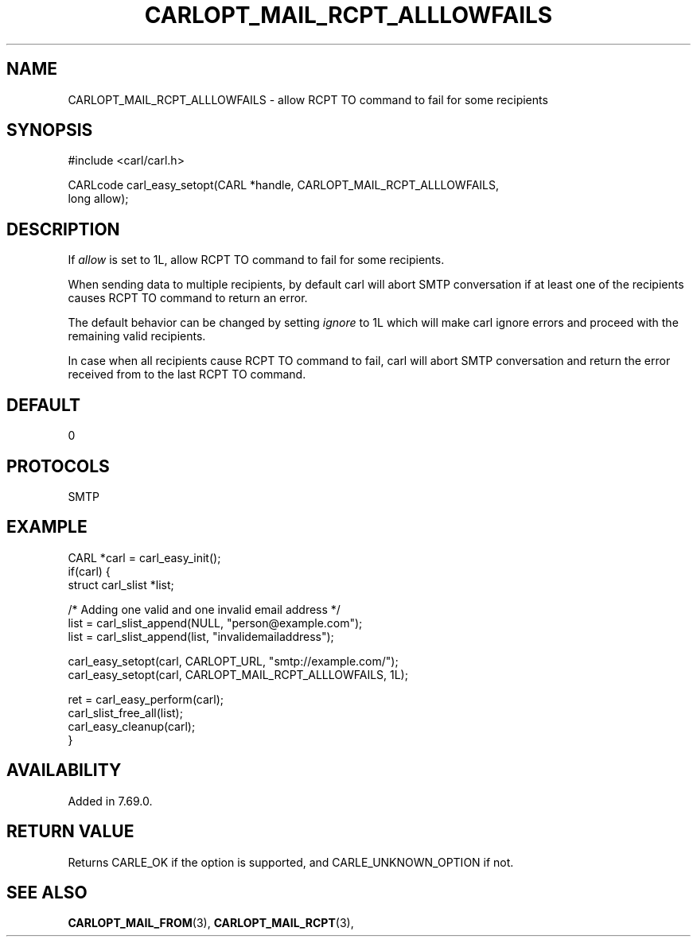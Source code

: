 .\" **************************************************************************
.\" *                                  _   _ ____  _
.\" *  Project                     ___| | | |  _ \| |
.\" *                             / __| | | | |_) | |
.\" *                            | (__| |_| |  _ <| |___
.\" *                             \___|\___/|_| \_\_____|
.\" *
.\" * Copyright (C) 1998 - 2020, Daniel Stenberg, <daniel@haxx.se>, et al.
.\" *
.\" * This software is licensed as described in the file COPYING, which
.\" * you should have received as part of this distribution. The terms
.\" * are also available at https://carl.se/docs/copyright.html.
.\" *
.\" * You may opt to use, copy, modify, merge, publish, distribute and/or sell
.\" * copies of the Software, and permit persons to whom the Software is
.\" * furnished to do so, under the terms of the COPYING file.
.\" *
.\" * This software is distributed on an "AS IS" basis, WITHOUT WARRANTY OF ANY
.\" * KIND, either express or implied.
.\" *
.\" **************************************************************************
.\"
.TH CARLOPT_MAIL_RCPT_ALLLOWFAILS 3 "16 Jan 2020" "libcarl 7.69.0" "carl_easy_setopt options"
.SH NAME
CARLOPT_MAIL_RCPT_ALLLOWFAILS \- allow RCPT TO command to fail for some recipients
.SH SYNOPSIS
.nf
#include <carl/carl.h>

CARLcode carl_easy_setopt(CARL *handle, CARLOPT_MAIL_RCPT_ALLLOWFAILS,
                          long allow);
.SH DESCRIPTION
If \fIallow\fP is set to 1L, allow RCPT TO command to fail for some recipients.

When sending data to multiple recipients, by default carl will abort SMTP
conversation if at least one of the recipients causes RCPT TO command to
return an error.

The default behavior can be changed by setting \fIignore\fP to 1L which will
make carl ignore errors and proceed with the remaining valid recipients.

In case when all recipients cause RCPT TO command to fail, carl will abort SMTP
conversation and return the error received from to the last RCPT TO command.
.SH DEFAULT
0
.SH PROTOCOLS
SMTP
.SH EXAMPLE
.nf
CARL *carl = carl_easy_init();
if(carl) {
  struct carl_slist *list;

  /* Adding one valid and one invalid email address */
  list = carl_slist_append(NULL, "person@example.com");
  list = carl_slist_append(list, "invalidemailaddress");

  carl_easy_setopt(carl, CARLOPT_URL, "smtp://example.com/");
  carl_easy_setopt(carl, CARLOPT_MAIL_RCPT_ALLLOWFAILS, 1L);

  ret = carl_easy_perform(carl);
  carl_slist_free_all(list);
  carl_easy_cleanup(carl);
}
.fi
.SH AVAILABILITY
Added in 7.69.0.
.SH RETURN VALUE
Returns CARLE_OK if the option is supported, and CARLE_UNKNOWN_OPTION if not.
.SH "SEE ALSO"
.BR CARLOPT_MAIL_FROM "(3), " CARLOPT_MAIL_RCPT "(3), "
